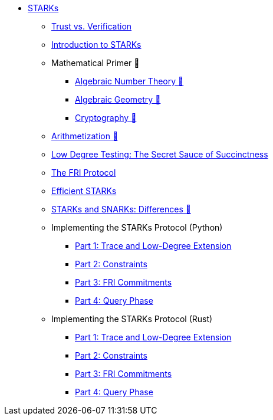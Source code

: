 * xref:index.adoc[STARKs]
    ** xref:trust_verification.adoc[Trust vs. Verification]
    ** xref:introduction_starks.adoc[Introduction to STARKs]
    ** Mathematical Primer 🚧
        *** xref:number_theory.adoc[Algebraic Number Theory 🚧]
        *** xref:geometry.adoc[Algebraic Geometry 🚧]
        *** xref:cryptography.adoc[Cryptography 🚧]
    ** xref:arithmetization.adoc[Arithmetization 🚧]
    ** xref:low_testing.adoc[Low Degree Testing: The Secret Sauce of Succinctness]
    ** xref:fri.adoc[The FRI Protocol]
    ** xref:efficient_starks.adoc[Efficient STARKs]
    ** xref:starks_snarks.adoc[STARKs and SNARKs: Differences 🚧]
    ** Implementing the STARKs Protocol (Python)
        *** xref:part1_trace_and_low_degree_extension.adoc[Part 1: Trace and Low-Degree Extension]
        *** xref:part2_constraints.adoc[Part 2: Constraints]
        *** xref:part3_fri_commitments.adoc[Part 3: FRI Commitments]
        *** xref:part4_query_phase.adoc[Part 4: Query Phase]
    ** Implementing the STARKs Protocol (Rust)
        *** xref:part1_trace_and_low_degree_extension_rs.adoc[Part 1: Trace and Low-Degree Extension]
        *** xref:part2_constraints_rs.adoc[Part 2: Constraints]
        *** xref:part3_fri_commitments_rs.adoc[Part 3: FRI Commitments]
        *** xref:part4_query_phase_rs.adoc[Part 4: Query Phase]